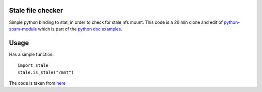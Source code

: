 Stale file checker
==================

Simple python binding to stat, in order to check for stale nfs mount.
This code is a 20 min clone and edit of `python-spam-module <https://github.com/mdobson/python-spam-module>`_ which is part of the `python doc examples <https://docs.python.org/2/extending/extending.html>`_.


Usage
=====

Has a simple function::

    import stale
    stale.is_stale("/mnt")


The code is taken from `here <http://stackoverflow.com/questions/1643347/is-there-a-good-way-to-detect-a-stale-nfs-mount>`_


